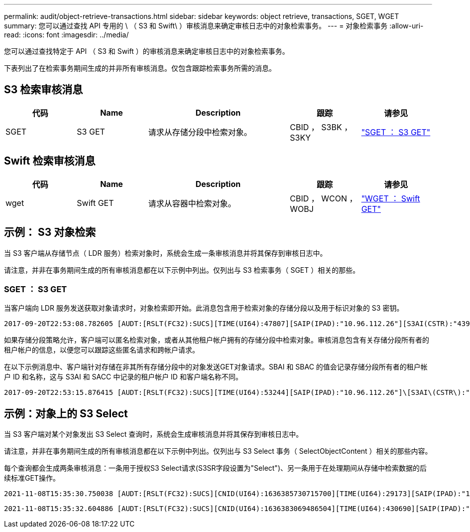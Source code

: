 ---
permalink: audit/object-retrieve-transactions.html 
sidebar: sidebar 
keywords: object retrieve, transactions, SGET, WGET 
summary: 您可以通过查找 API 专用的 \ （ S3 和 Swift\ ）审核消息来确定审核日志中的对象检索事务。 
---
= 对象检索事务
:allow-uri-read: 
:icons: font
:imagesdir: ../media/


[role="lead"]
您可以通过查找特定于 API （ S3 和 Swift ）的审核消息来确定审核日志中的对象检索事务。

下表列出了在检索事务期间生成的并非所有审核消息。仅包含跟踪检索事务所需的消息。



== S3 检索审核消息

[cols="1a,1a,2a,1a,1a"]
|===
| 代码 | Name | Description | 跟踪 | 请参见 


 a| 
SGET
 a| 
S3 GET
 a| 
请求从存储分段中检索对象。
 a| 
CBID ， S3BK ， S3KY
 a| 
link:sget-s3-get.html["SGET ： S3 GET"]

|===


== Swift 检索审核消息

[cols="1a,1a,2a,1a,1a"]
|===
| 代码 | Name | Description | 跟踪 | 请参见 


 a| 
wget
 a| 
Swift GET
 a| 
请求从容器中检索对象。
 a| 
CBID ， WCON ， WOBJ
 a| 
link:wget-swift-get.html["WGET ： Swift GET"]

|===


== 示例： S3 对象检索

当 S3 客户端从存储节点（ LDR 服务）检索对象时，系统会生成一条审核消息并将其保存到审核日志中。

请注意，并非在事务期间生成的所有审核消息都在以下示例中列出。仅列出与 S3 检索事务（ SGET ）相关的那些。



=== SGET ： S3 GET

当客户端向 LDR 服务发送获取对象请求时，对象检索即开始。此消息包含用于检索对象的存储分段以及用于标识对象的 S3 密钥。

[listing, subs="specialcharacters,quotes"]
----
2017-09-20T22:53:08.782605 [AUDT:[RSLT(FC32):SUCS][TIME(UI64):47807][SAIP(IPAD):"10.96.112.26"][S3AI(CSTR):"43979298178977966408"][SACC(CSTR):"s3-account-a"][S3AK(CSTR):"SGKHt7GzEcu0yXhFhT_rL5mep4nJt1w75GBh-O_FEw=="][SUSR(CSTR):"urn:sgws:identity::43979298178977966408:root"][SBAI(CSTR):"43979298178977966408"][SBAC(CSTR):"s3-account-a"]\[S3BK\(CSTR\):"bucket-anonymous"\]\[S3KY\(CSTR\):"Hello.txt"\][CBID(UI64):0x83D70C6F1F662B02][CSIZ(UI64):12][AVER(UI32):10][ATIM(UI64):1505947988782605]\[ATYP\(FC32\):SGET\][ANID(UI32):12272050][AMID(FC32):S3RQ][ATID(UI64):17742374343649889669]]
----
如果存储分段策略允许，客户端可以匿名检索对象，或者从其他租户帐户拥有的存储分段中检索对象。审核消息包含有关存储分段所有者的租户帐户的信息，以便您可以跟踪这些匿名请求和跨帐户请求。

在以下示例消息中、客户端针对存储在非其所有存储分段中的对象发送GET对象请求。SBAI 和 SBAC 的值会记录存储分段所有者的租户帐户 ID 和名称，这与 S3AI 和 SACC 中记录的租户帐户 ID 和客户端名称不同。

[listing, subs="specialcharacters,quotes"]
----
2017-09-20T22:53:15.876415 [AUDT:[RSLT(FC32):SUCS][TIME(UI64):53244][SAIP(IPAD):"10.96.112.26"]\[S3AI\(CSTR\):"17915054115450519830"\]\[SACC\(CSTR\):"s3-account-b"\][S3AK(CSTR):"SGKHpoblWlP_kBkqSCbTi754Ls8lBUog67I2LlSiUg=="][SUSR(CSTR):"urn:sgws:identity::17915054115450519830:root"]\[SBAI\(CSTR\):"43979298178977966408"\]\[SBAC\(CSTR\):"s3-account-a"\][S3BK(CSTR):"bucket-anonymous"][S3KY(CSTR):"Hello.txt"][CBID(UI64):0x83D70C6F1F662B02][CSIZ(UI64):12][AVER(UI32):10][ATIM(UI64):1505947995876415][ATYP(FC32):SGET][ANID(UI32):12272050][AMID(FC32):S3RQ][ATID(UI64):6888780247515624902]]
----


== 示例：对象上的 S3 Select

当 S3 客户端对某个对象发出 S3 Select 查询时，系统会生成审核消息并将其保存到审核日志中。

请注意，并非在事务期间生成的所有审核消息都在以下示例中列出。仅列出与 S3 Select 事务（ SelectObjectContent ）相关的那些内容。

每个查询都会生成两条审核消息：一条用于授权S3 Select请求(S3SR字段设置为"Select")、另一条用于在处理期间从存储中检索数据的后续标准GET操作。

[listing, subs="specialcharacters,quotes"]
----
2021-11-08T15:35:30.750038 [AUDT:[RSLT(FC32):SUCS][CNID(UI64):1636385730715700][TIME(UI64):29173][SAIP(IPAD):"192.168.7.44"][S3AI(CSTR):"63147909414576125820"][SACC(CSTR):"Tenant1636027116"][S3AK(CSTR):"AUFD1XNVZ905F3TW7KSU"][SUSR(CSTR):"urn:sgws:identity::63147909414576125820:root"][SBAI(CSTR):"63147909414576125820"][SBAC(CSTR):"Tenant1636027116"][S3BK(CSTR):"619c0755-9e38-42e0-a614-05064f74126d"][S3KY(CSTR):"SUB-EST2020_ALL.csv"][CBID(UI64):0x0496F0408A721171][UUID(CSTR):"D64B1A4A-9F01-4EE7-B133-08842A099628"][CSIZ(UI64):0][S3SR(CSTR):"select"][AVER(UI32):10][ATIM(UI64):1636385730750038][ATYP(FC32):SPOS][ANID(UI32):12601166][AMID(FC32):S3RQ][ATID(UI64):1363009709396895985]]
----
[listing, subs="specialcharacters,quotes"]
----
2021-11-08T15:35:32.604886 [AUDT:[RSLT(FC32):SUCS][CNID(UI64):1636383069486504][TIME(UI64):430690][SAIP(IPAD):"192.168.7.44"][HTRH(CSTR):"{\"x-forwarded-for\":\"unix:\"}"][S3AI(CSTR):"63147909414576125820"][SACC(CSTR):"Tenant1636027116"][S3AK(CSTR):"AUFD1XNVZ905F3TW7KSU"][SUSR(CSTR):"urn:sgws:identity::63147909414576125820:root"][SBAI(CSTR):"63147909414576125820"][SBAC(CSTR):"Tenant1636027116"][S3BK(CSTR):"619c0755-9e38-42e0-a614-05064f74126d"][S3KY(CSTR):"SUB-EST2020_ALL.csv"][CBID(UI64):0x0496F0408A721171][UUID(CSTR):"D64B1A4A-9F01-4EE7-B133-08842A099628"][CSIZ(UI64):10185581][MTME(UI64):1636380348695262][AVER(UI32):10][ATIM(UI64):1636385732604886][ATYP(FC32):SGET][ANID(UI32):12733063][AMID(FC32):S3RQ][ATID(UI64):16562288121152341130]]
----